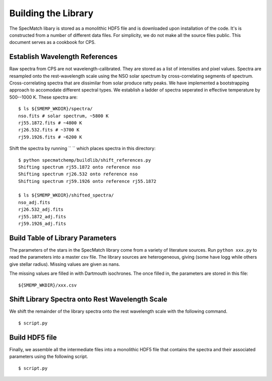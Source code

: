 Building the Library
====================

The SpecMatch libary is stored as a monolithic HDF5 file and is
downloaded upon installation of the code. It's is constructed from a
number of different data files. For simplicity, we do not make all the
source files public. This document serves as a cookbook for CPS.

Establish Wavelength References
~~~~~~~~~~~~~~~~~~~~~~~~~~~~~~~

Raw spectra from CPS are not wavelength-calibrated. They are stored as
a list of intensities and pixel values. Spectra are resampled onto the
rest-wavelength scale using the NSO solar spectrum by
cross-correlating segments of spectrum. Cross-correlating spectra that
are dissimilar from solar produce ratty peaks. We have implemented a
bootstrapping approach to accomodate different spectral types. We
establish a ladder of spectra seperated in effective temperature by
500--1000 K. These spectra are:

::

   $ ls ${SMEMP_WKDIR}/spectra/
   nso.fits # solar spectrum, ~5800 K
   rj55.1872.fits # ~4800 K
   rj26.532.fits # ~3700 K
   rj59.1926.fits # ~6200 K

Shift the spectra by running ``  `` which places
spectra in this directory:

::


   $ python specmatchemp/buildlib/shift_references.py
   Shifting spectrum rj55.1872 onto reference nso
   Shifting spectrum rj26.532 onto reference nso
   Shifting spectrum rj59.1926 onto reference rj55.1872
   
   $ ls ${SMEMP_WKDIR}/shifted_spectra/
   nso_adj.fits
   rj26.532_adj.fits
   rj55.1872_adj.fits
   rj59.1926_adj.fits

Build Table of Library Parameters
~~~~~~~~~~~~~~~~~~~~~~~~~~~~~~~~~

The parameters of the stars in the SpecMatch library come from a
variety of literature sources. Run ``python xxx.py`` to read the
parameters into a master csv file. The library sources are
heterogeneous, giving (some have logg while others give stellar
radius). Missing values are given as nans.

The missing values are filled in with Dartmouth isochrones. The once
filled in, the parameters are stored in this file:

::

   ${SMEMP_WKDIR}/xxx.csv


Shift Library Spectra onto Rest Wavelength Scale
~~~~~~~~~~~~~~~~~~~~~~~~~~~~~~~~~~~~~~~~~~~~~~~~

We shift the remainder of the library spectra onto the rest
wavelength scale with the following command.


::

   $ script.py 

Build HDF5 file
~~~~~~~~~~~~~~~

Finally, we assemble all the intermediate files into a monolithic HDF5
file that contains the spectra and their associated parameters using
the following script.

::

   $ script.py
